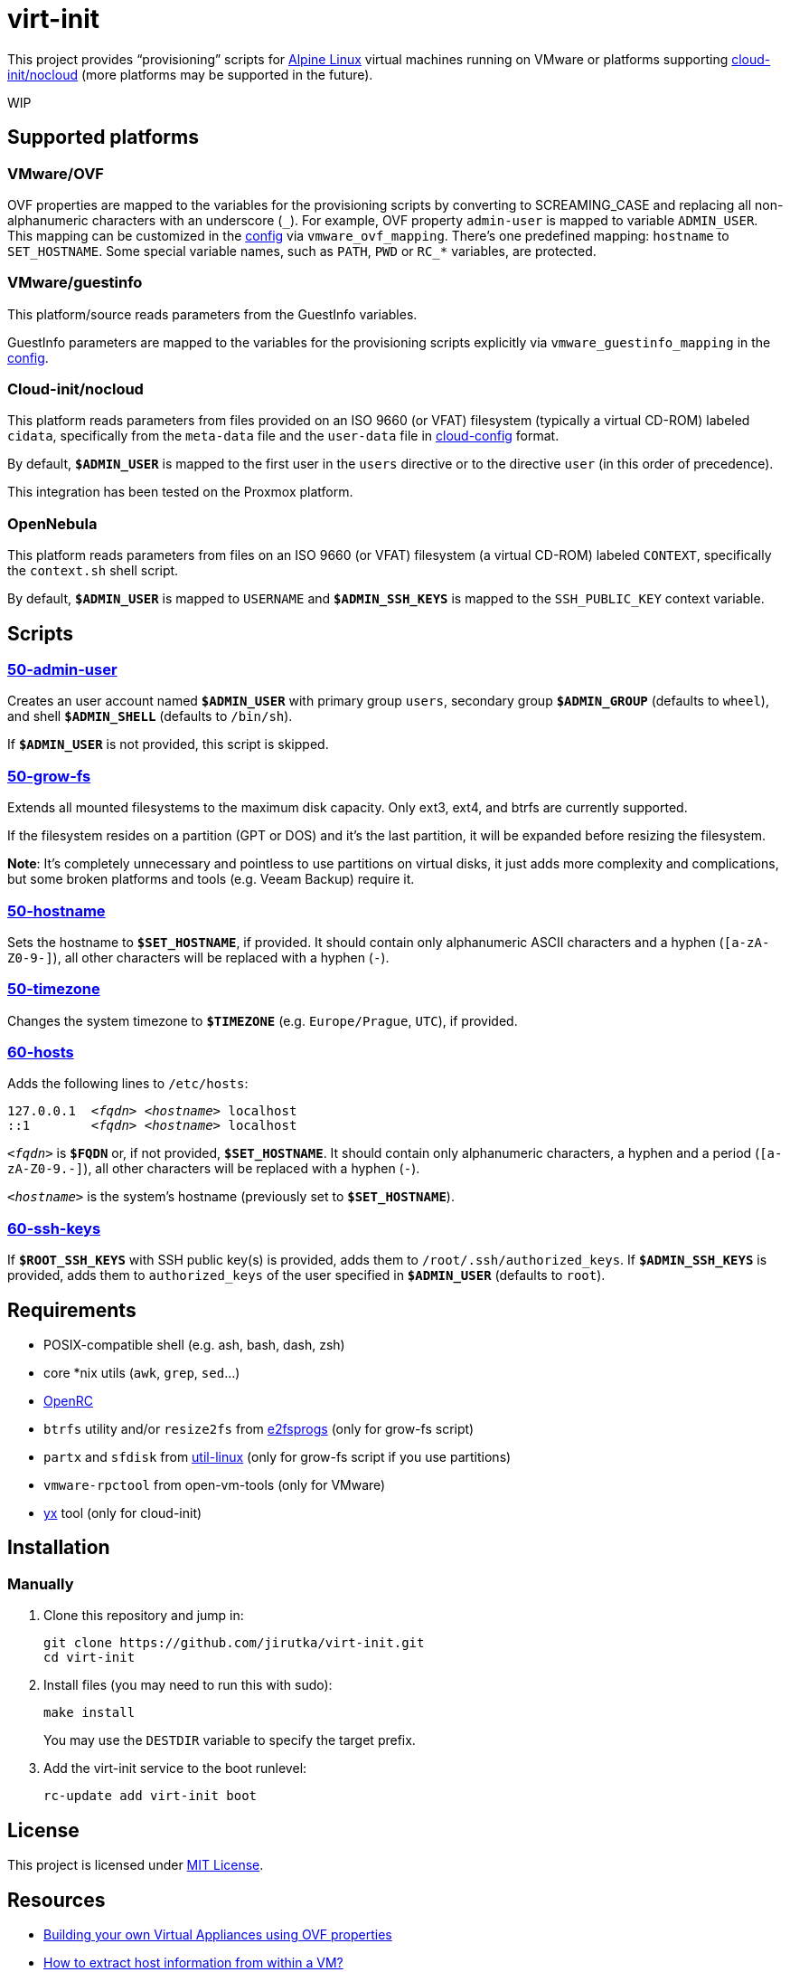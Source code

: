 = virt-init
:proj-name: virt-init
:gh-name: jirutka/{proj-name}
:scripts-dir: lib/scripts

This project provides “provisioning” scripts for https://alpinelinux.org[Alpine Linux] virtual machines running on VMware or platforms supporting https://cloudinit.readthedocs.io/en/latest/reference/datasources/nocloud.html[cloud-init/nocloud] (more platforms may be supported in the future).

WIP


== Supported platforms

=== VMware/OVF

OVF properties are mapped to the variables for the provisioning scripts by converting to SCREAMING_CASE and replacing all non-alphanumeric characters with an underscore (`\_`).
For example, OVF property `admin-user` is mapped to variable `ADMIN_USER`.
This mapping can be customized in the link:etc/conf.d/virt-init[config] via `vmware_ovf_mapping`.
There’s one predefined mapping: `hostname` to `SET_HOSTNAME`.
Some special variable names, such as `PATH`, `PWD` or `RC_*` variables, are protected.


=== VMware/guestinfo

This platform/source reads parameters from the GuestInfo variables.

GuestInfo parameters are mapped to the variables for the provisioning scripts explicitly via `vmware_guestinfo_mapping` in the link:etc/conf.d/virt-init[config].


=== Cloud-init/nocloud

This platform reads parameters from files provided on an ISO 9660 (or VFAT) filesystem (typically a virtual CD-ROM) labeled `cidata`, specifically from the `meta-data` file and the `user-data` file in https://cloudinit.readthedocs.io/en/latest/reference/examples.html[cloud-config] format.

By default, `**$ADMIN_USER**` is mapped to the first user in the `users` directive or to the directive `user` (in this order of precedence).

This integration has been tested on the Proxmox platform.


=== OpenNebula

This platform reads parameters from files on an ISO 9660 (or VFAT) filesystem (a virtual CD-ROM) labeled `CONTEXT`, specifically the `context.sh` shell script.

By default, `**$ADMIN_USER**` is mapped to `USERNAME` and `**$ADMIN_SSH_KEYS**` is mapped to the `SSH_PUBLIC_KEY` context variable.


== Scripts

=== link:{scripts-dir}/50-admin-user[50-admin-user]

Creates an user account named `**$ADMIN_USER**` with primary group `users`, secondary group `**$ADMIN_GROUP**` (defaults to `wheel`), and shell `**$ADMIN_SHELL**` (defaults to `/bin/sh`).

If `**$ADMIN_USER**` is not provided, this script is skipped.


=== link:{scripts-dir}/50-grow-fs[50-grow-fs]

Extends all mounted filesystems to the maximum disk capacity.
Only ext3, ext4, and btrfs are currently supported.

If the filesystem resides on a partition (GPT or DOS) and it’s the last partition, it will be expanded before resizing the filesystem.

*Note*: It’s completely unnecessary and pointless to use partitions on virtual disks, it just adds more complexity and complications, but some broken platforms and tools (e.g. Veeam Backup) require it.


=== link:{scripts-dir}/50-hostname[50-hostname]

Sets the hostname to `**$SET_HOSTNAME**`, if provided.
It should contain only alphanumeric ASCII characters and a hyphen (`[a-zA-Z0-9-]`), all other characters will be replaced with a hyphen (`-`).


=== link:{scripts-dir}/50-timezone[50-timezone]

Changes the system timezone to `**$TIMEZONE**` (e.g. `Europe/Prague`, `UTC`), if provided.


=== link:{scripts-dir}/60-hosts[60-hosts]

Adds the following lines to `/etc/hosts`:

[source, subs="+quotes"]
127.0.0.1  _<fqdn>_ _<hostname>_ localhost
::1        _<fqdn>_ _<hostname>_ localhost

`__<fqdn>__` is `**$FQDN**` or, if not provided, `**$SET_HOSTNAME**`.
It should contain only alphanumeric characters, a hyphen and a period (`[a-zA-Z0-9.-]`), all other characters will be replaced with a hyphen (`-`).

`__<hostname>__` is the system’s hostname (previously set to `**$SET_HOSTNAME**`).


=== link:{scripts-dir}/60-ssh-keys[60-ssh-keys]

If `**$ROOT_SSH_KEYS**` with SSH public key(s) is provided, adds them to `/root/.ssh/authorized_keys`.
If `**$ADMIN_SSH_KEYS**` is provided, adds them to `authorized_keys` of the user specified in `**$ADMIN_USER**` (defaults to `root`).


== Requirements

* POSIX-compatible shell (e.g. ash, bash, dash, zsh)
* core *nix utils (`awk`, `grep`, `sed`...)
* https://wiki.gentoo.org/wiki/OpenRC[OpenRC]
* `btrfs` utility and/or `resize2fs` from http://e2fsprogs.sourceforge.net[e2fsprogs] (only for grow-fs script)
* `partx` and `sfdisk` from https://git.kernel.org/pub/scm/utils/util-linux/util-linux.git[util-linux] (only for grow-fs script if you use partitions)
* `vmware-rpctool` from open-vm-tools (only for VMware)
* https://gitlab.com/tomalok/yx[yx] tool (only for cloud-init)


== Installation

// === Alpine Linux
// 
// . Install https://pkgs.alpinelinux.org/packages?name={proj-name}[{proj-name}] from the Alpine’s main repository:
// +
// [source, sh, subs="+attributes"]
// apk add {proj-name}


=== Manually

. Clone this repository and jump in:
+
[source, sh, subs="+attributes"]
git clone https://github.com/{gh-name}.git
cd {proj-name}

. Install files (you may need to run this with sudo):
+
[source, sh]
make install
+
You may use the `DESTDIR` variable to specify the target prefix.

. Add the virt-init service to the boot runlevel:
+
[source, sh]
rc-update add virt-init boot


== License

This project is licensed under http://opensource.org/licenses/MIT/[MIT License].


== Resources

* https://williamlam.com/2019/02/building-your-own-virtual-appliances-using-ovf-properties-part-1.html[Building your own Virtual Appliances using OVF properties]
* https://williamlam.com/2011/01/how-to-extract-host-information-from.html[How to extract host information from within a VM?]
* https://sflanders.net/2014/06/26/power-ovf-properties/[The Power of OVF Properties]
